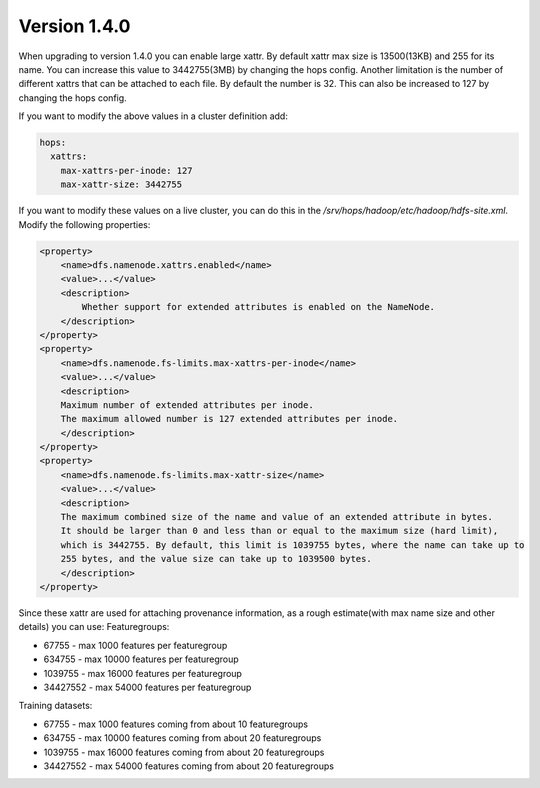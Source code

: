 =============
Version 1.4.0
=============
When upgrading to version 1.4.0 you can enable large xattr. 
By default xattr max size is 13500(13KB) and 255 for its name. You can increase this value to 3442755(3MB) by changing the hops config. 
Another limitation is the number of different xattrs that can be attached to each file. By default the number is 32. This can also be increased to 127 by changing the hops config.

If you want to modify the above values in a cluster definition add:

.. code-block:: yaml
		
    hops:
      xattrs:
        max-xattrs-per-inode: 127
        max-xattr-size: 3442755

If you want to modify these values on a live cluster, you can do this in the `/srv/hops/hadoop/etc/hadoop/hdfs-site.xml`. Modify the following properties:

.. code-block:: yaml
		
    <property>
        <name>dfs.namenode.xattrs.enabled</name>
        <value>...</value>
        <description>
            Whether support for extended attributes is enabled on the NameNode.
        </description>
    </property>
    <property>
        <name>dfs.namenode.fs-limits.max-xattrs-per-inode</name>
        <value>...</value>
        <description>
        Maximum number of extended attributes per inode.
	The maximum allowed number is 127 extended attributes per inode.
        </description>
    </property>
    <property>
        <name>dfs.namenode.fs-limits.max-xattr-size</name>
        <value>...</value>
        <description>
        The maximum combined size of the name and value of an extended attribute in bytes.
        It should be larger than 0 and less than or equal to the maximum size (hard limit),
 	which is 3442755. By default, this limit is 1039755 bytes, where the name can take up to
	255 bytes, and the value size can take up to 1039500 bytes.
        </description>
    </property>

    
Since these xattr are used for attaching provenance information, as a rough estimate(with max name size and other details) you can use:
Featuregroups:

* 67755 - max 1000 features per featuregroup
* 634755 - max 10000 features per featuregroup
* 1039755 - max 16000 features per featuregroup
* 34427552 - max 54000 features per featuregroup

Training datasets:
  
* 67755 - max 1000 features coming from about 10 featuregroups
* 634755 - max 10000 features coming from about 20 featuregroups
* 1039755 - max 16000 features coming from about 20 featuregroups
* 34427552 - max 54000 features coming from about 20 featuregroups

